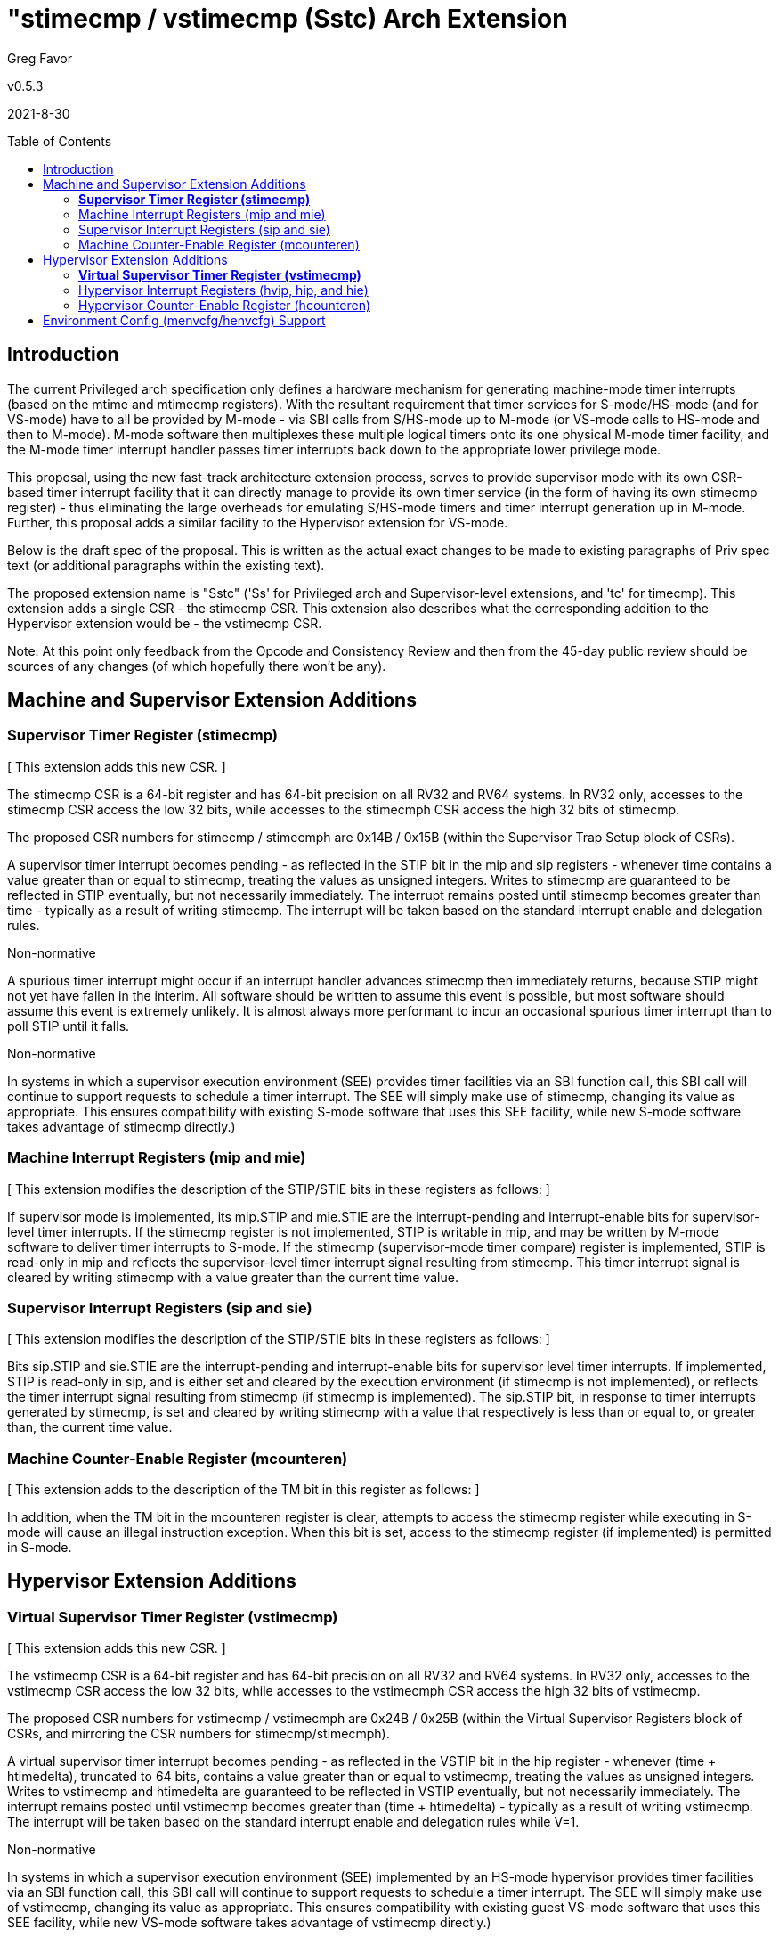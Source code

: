 [Sstc]
= "stimecmp / vstimecmp (Sstc) Arch Extension
:toc:
:toc-placement!:

Greg Favor

v0.5.3

2021-8-30

toc::[]

== Introduction

The current Privileged arch specification only defines a hardware mechanism for generating machine-mode timer interrupts (based on the mtime and mtimecmp registers). With the resultant requirement that timer services for S-mode/HS-mode (and for VS-mode) have to all be provided by M-mode - via SBI calls from S/HS-mode up to M-mode (or VS-mode calls to HS-mode and then to M-mode). M-mode software then multiplexes these multiple logical timers onto its one physical M-mode timer facility, and the M-mode timer interrupt handler passes timer interrupts back down to the appropriate lower privilege mode.

This proposal, using the new fast-track architecture extension process, serves to provide supervisor mode with its own CSR-based timer interrupt facility that it can directly manage to provide its own timer service (in the form of having its own stimecmp register) - thus eliminating the large overheads for emulating S/HS-mode timers and timer interrupt generation up in M-mode. Further, this proposal adds a similar facility to the Hypervisor extension for VS-mode.

Below is the draft spec of the proposal. This is written as the actual exact changes to be made to existing paragraphs of Priv spec text (or additional paragraphs within the existing text).

The proposed extension name is "Sstc" ('Ss' for Privileged arch and Supervisor-level extensions, and 'tc' for timecmp). This extension adds a single CSR - the stimecmp CSR. This extension also describes what the corresponding addition to the Hypervisor extension would be - the vstimecmp CSR.

Note: At this point only feedback from the Opcode and Consistency Review and then from the 45-day public review should be sources of any changes (of which hopefully there won't be any).

== Machine and Supervisor Extension Additions

=== *Supervisor Timer Register (stimecmp)*

{empty}[ This extension adds this new CSR. ]

The stimecmp CSR is a 64-bit register and has 64-bit precision on all RV32 and RV64 systems. In RV32 only, accesses to the stimecmp CSR access the low 32 bits, while accesses to the stimecmph CSR access the high 32 bits of stimecmp.

The proposed CSR numbers for stimecmp / stimecmph are 0x14B / 0x15B (within the Supervisor Trap Setup block of CSRs).

A supervisor timer interrupt becomes pending - as reflected in the STIP bit in the mip and sip registers - whenever time contains a value greater than or equal to stimecmp, treating the values as unsigned integers. Writes to stimecmp are guaranteed to be reflected in STIP eventually, but not necessarily immediately. The interrupt remains posted until stimecmp becomes greater than time - typically as a result of writing stimecmp. The interrupt will be taken based on the standard interrupt enable and delegation rules.

[NOTE]
.Non-normative
****
A spurious timer interrupt might occur if an interrupt handler advances stimecmp then immediately returns, because STIP might not yet have fallen in the interim. All software should be written to assume this event is possible, but most software should assume this event is extremely unlikely. It is almost always more performant to incur an occasional spurious timer interrupt than to poll STIP until it falls.
****

[NOTE]
.Non-normative
****
In systems in which a supervisor execution environment (SEE) provides timer facilities via an SBI function call, this SBI call will continue to support requests to schedule a timer interrupt. The SEE will simply make use of stimecmp, changing its value as appropriate. This ensures compatibility with existing S-mode software that uses this SEE facility, while new S-mode software takes advantage of stimecmp directly.)
****

=== Machine Interrupt Registers (mip and mie)

{empty}[ This extension modifies the description of the STIP/STIE bits in these registers as follows: ]

If supervisor mode is implemented, its mip.STIP and mie.STIE are the interrupt-pending and interrupt-enable bits for supervisor-level timer interrupts. If the stimecmp register is not implemented, STIP is writable in mip, and may be written by M-mode software to deliver timer interrupts to S-mode. If the stimecmp (supervisor-mode timer compare) register is implemented, STIP is read-only in mip and reflects the supervisor-level timer interrupt signal resulting from stimecmp. This timer interrupt signal is cleared by writing stimecmp with a value greater than the current time value.

=== Supervisor Interrupt Registers (sip and sie)

{empty}[ This extension modifies the description of the STIP/STIE bits in these registers as follows: ]

Bits sip.STIP and sie.STIE are the interrupt-pending and interrupt-enable bits for supervisor level timer interrupts. If implemented, STIP is read-only in sip, and is either set and cleared by the execution environment (if stimecmp is not implemented), or reflects the timer interrupt signal resulting from stimecmp (if stimecmp is implemented). The sip.STIP bit, in response to timer interrupts generated by stimecmp, is set and cleared by writing stimecmp with a value that respectively is less than or equal to, or greater than, the current time value.

=== Machine Counter-Enable Register (mcounteren)

{empty}[ This extension adds to the description of the TM bit in this register as follows: ]

In addition, when the TM bit in the mcounteren register is clear, attempts to access the stimecmp register while executing in S-mode will cause an illegal instruction exception. When this bit is set, access to the stimecmp register (if implemented) is permitted in S-mode.

== Hypervisor Extension Additions

=== *Virtual Supervisor Timer Register (vstimecmp)*

{empty}[ This extension adds this new CSR. ]

The vstimecmp CSR is a 64-bit register and has 64-bit precision on all RV32 and RV64 systems. In RV32 only, accesses to the vstimecmp CSR access the low 32 bits, while accesses to the vstimecmph CSR access the high 32 bits of vstimecmp.

The proposed CSR numbers for vstimecmp / vstimecmph are 0x24B / 0x25B (within the Virtual Supervisor Registers block of CSRs, and mirroring the CSR numbers for stimecmp/stimecmph).

A virtual supervisor timer interrupt becomes pending - as reflected in the VSTIP bit in the hip register - whenever (time + htimedelta), truncated to 64 bits, contains a value greater than or equal to vstimecmp, treating the values as unsigned integers. Writes to vstimecmp and htimedelta are guaranteed to be reflected in VSTIP eventually, but not necessarily immediately. The interrupt remains posted until vstimecmp becomes greater than (time + htimedelta) - typically as a result of writing vstimecmp. The interrupt will be taken based on the standard interrupt enable and delegation rules while V=1.

[NOTE]
.Non-normative
****
In systems in which a supervisor execution environment (SEE) implemented by an HS-mode hypervisor provides timer facilities via an SBI function call, this SBI call will continue to support requests to schedule a timer interrupt. The SEE will simply make use of vstimecmp, changing its value as appropriate. This ensures compatibility with existing guest VS-mode software that uses this SEE facility, while new VS-mode software takes advantage of vstimecmp directly.)
****

=== Hypervisor Interrupt Registers (hvip, hip, and hie)

{empty}[ This extension modifies the description of the VSTIP/VSTIE bits in the hip/hie registers as follows: ]

Bits hip.VSTIP and hie.VSTIE are the interrupt-pending and interrupt-enable bits for VS-level timer interrupts. VSTIP is read-only in hip, and is the logical-OR of hvip.VSTIP and the timer interrupt signal resulting from vstimecmp (if vstimecmp is implemented). The hip.VSTIP bit, in response to timer interrupts generated by vstimecmp, is set and cleared by writing vstimecmp with a value that respectively is less than or equal to, or greater than, the current (time + htimedelta) value. The hip.VSTIP bit remains defined while V=0 as well as V=1.

=== Hypervisor Counter-Enable Register (hcounteren)

{empty}[ This extension adds to the description of the TM bit in this register as follows: ]

In addition, when the TM bit in the hcounteren register is clear, attempts to access the vstimecmp register (via stimecmp) while executing in VS-mode will cause a virtual instruction exception if the same bit in mcounteren is 1. When this bit is set, access to the vstimecmp register (if implemented) is permitted in VS-mode.

== Environment Config (menvcfg/henvcfg) Support

Enable/disable bits for this extension are provided in the new menvcfg / henvcfg CSRs.

Bit 63 of menvcfg (or bit 31 of menvcfgh) - named STCE (STimecmp Enable) - enables stimecmp for S mode when set to one, and the same bit of henvcfg enables vstimecmp for VS mode. These STCE bits are WARL and are hard-wired to 0 when this extension is not supported.

When STCE in menvcfg is zero, an attempt to access stimecmp or vstimecmp in a mode other than M-mode raises an illegal instruction exception, and STCE in henvcfg is read-only zero. When STCE in menvcfg is one but STCE in henvcfg is zero, an attempt to access stimecmp (actually vstimecmp) when V = 1 raises a virtual instruction exception.
